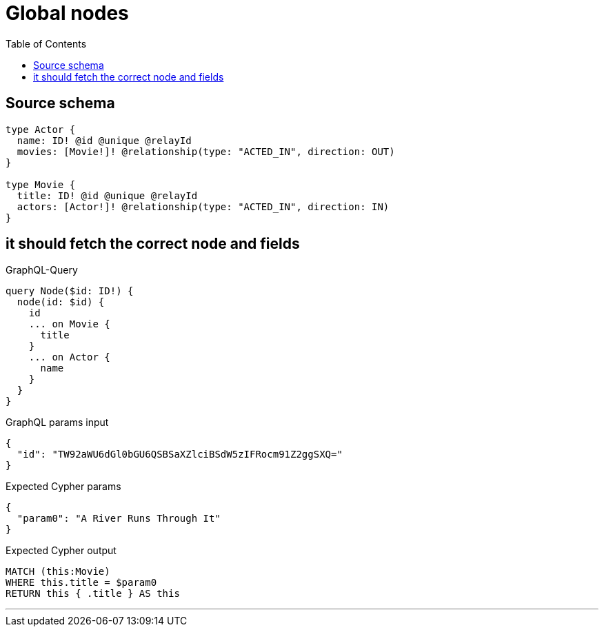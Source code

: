 :toc:

= Global nodes

== Source schema

[source,graphql,schema=true]
----
type Actor {
  name: ID! @id @unique @relayId
  movies: [Movie!]! @relationship(type: "ACTED_IN", direction: OUT)
}

type Movie {
  title: ID! @id @unique @relayId
  actors: [Actor!]! @relationship(type: "ACTED_IN", direction: IN)
}
----
== it should fetch the correct node and fields

.GraphQL-Query
[source,graphql]
----
query Node($id: ID!) {
  node(id: $id) {
    id
    ... on Movie {
      title
    }
    ... on Actor {
      name
    }
  }
}
----

.GraphQL params input
[source,json,request=true]
----
{
  "id": "TW92aWU6dGl0bGU6QSBSaXZlciBSdW5zIFRocm91Z2ggSXQ="
}
----

.Expected Cypher params
[source,json]
----
{
  "param0": "A River Runs Through It"
}
----

.Expected Cypher output
[source,cypher]
----
MATCH (this:Movie)
WHERE this.title = $param0
RETURN this { .title } AS this
----

'''

